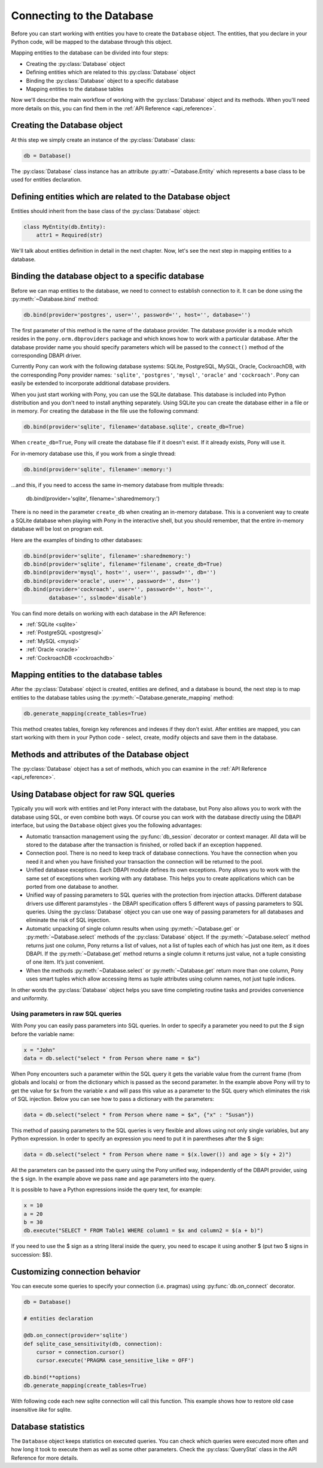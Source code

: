 ﻿Connecting to the Database
==========================

Before you can start working with entities you have to create the ``Database`` object. The entities, that you declare in your Python code, will be mapped to the database through this object.

Mapping entities to the database can be divided into four steps:

* Creating the :py:class:`Database` object
* Defining entities which are related to this :py:class:`Database` object
* Binding the :py:class:`Database` object to a specific database
* Mapping entities to the database tables

Now we'll describe the main workflow of working with the :py:class:`Database` object and its methods. When you'll need more details on this, you can find them in the :ref:`API Reference <api_reference>`.

Creating the Database object
----------------------------

At this step we simply create an instance of the :py:class:`Database` class:

.. code-block:: python

    db = Database()

The :py:class:`Database` class instance has an attribute :py:attr:`~Database.Entity` which represents a base class to be used for entities declaration.


Defining entities which are related to the Database object
----------------------------------------------------------

Entities should inherit from the base class of the :py:class:`Database` object:

.. code-block:: python

    class MyEntity(db.Entity):
        attr1 = Required(str)

We'll talk about entities definition in detail in the next chapter. Now, let's see the next step in mapping entities to a database.


Binding the database object to a specific database
--------------------------------------------------

Before we can map entities to the database, we need to connect to establish connection to it. It can be done using the :py:meth:`~Database.bind` method:

.. code-block:: python

    db.bind(provider='postgres', user='', password='', host='', database='')

The first parameter of this method is the name of the database provider. The database provider is a module which resides in the ``pony.orm.dbproviders`` package and which knows how to work with a particular database. After the database provider name you should specify parameters which will be passed to the ``connect()`` method of the corresponding DBAPI driver.

Currently Pony can work with the following database systems: SQLite, PostgreSQL, MySQL, Oracle, CockroachDB, with the corresponding Pony provider names: ``'sqlite'``, ``'postgres'``, ``'mysql'``, ``'oracle'`` and ``'cockroach'``.  Pony can easily be extended to incorporate additional database providers.

When you just start working with Pony, you can use the SQLite database. This database is included into Python distribution and you don't need to install anything separately. Using SQLite you can create the database either in a file or in memory. For creating the database in the file use the following command:

.. code-block:: python

    db.bind(provider='sqlite', filename='database.sqlite', create_db=True)

When ``create_db=True``, Pony will create the database file if it doesn't exist. If it already exists, Pony will use it.

For in-memory database use this, if you work from a single thread:

.. code-block:: python

  db.bind(provider='sqlite', filename=':memory:')

...and this, if you need to access the same in-memory database from multiple threads:

  db.bind(provider='sqlite', filename=':sharedmemory:')


There is no need in the parameter ``create_db`` when creating an in-memory database. This is a convenient way to create a SQLite database when playing with Pony in the interactive shell, but you should remember, that the entire in-memory database will be lost on program exit.

Here are the examples of binding to other databases:

.. code-block:: python

    db.bind(provider='sqlite', filename=':sharedmemory:')
    db.bind(provider='sqlite', filename='filename', create_db=True)
    db.bind(provider='mysql', host='', user='', passwd='', db='')
    db.bind(provider='oracle', user='', password='', dsn='')
    db.bind(provider='cockroach', user='', password='', host='',
            database='', sslmode='disable')

You can find more details on working with each database in the API Reference:

* :ref:`SQLite <sqlite>`
* :ref:`PostgreSQL <postgresql>`
* :ref:`MySQL <mysql>`
* :ref:`Oracle <oracle>`
* :ref:`CockroachDB <cockroachdb>`



Mapping entities to the database tables
---------------------------------------

After the :py:class:`Database` object is created, entities are defined, and a database is bound, the next step is to map entities to the database tables using the :py:meth:`~Database.generate_mapping` method:

.. code-block:: python

    db.generate_mapping(create_tables=True)

This method creates tables, foreign key references and indexes if they don't exist. After entities are mapped, you can start working with them in your Python code - select, create, modify objects and save them in the database.

Methods and attributes of the Database object
---------------------------------------------

The :py:class:`Database` object has a set of methods, which you can examine in the :ref:`API Reference <api_reference>`.

.. _raw_sql:

Using Database object for raw SQL queries
-----------------------------------------

Typically you will work with entities and let Pony interact with the database, but Pony also allows you to work with the database using SQL, or even combine both ways. Of course you can work with the database directly using the DBAPI interface, but using the ``Database`` object gives you the following advantages:

* Automatic transaction management using the :py:func:`db_session` decorator or context manager. All data will be stored to the database after the transaction is finished, or rolled back if an exception happened.
* Connection pool. There is no need to keep track of database connections. You have the connection when you need it and when you have finished your transaction the connection will be returned to the pool.
* Unified database exceptions. Each DBAPI module defines its own exceptions. Pony allows you to work with the same set of exceptions when working with any database. This helps you to create applications which can be ported from one database to another.
* Unified way of passing parameters to SQL queries with the protection from injection attacks. Different database drivers use different paramstyles - the DBAPI specification offers 5 different ways of passing parameters to SQL queries. Using the :py:class:`Database` object you can use one way of passing parameters for all databases and eliminate the risk of SQL injection.
* Automatic unpacking of single column results when using :py:meth:`~Database.get` or :py:meth:`~Database.select` methods of the :py:class:`Database` object. If the :py:meth:`~Database.select` method returns just one column, Pony returns a list of values, not a list of tuples each of which has just one item, as it does DBAPI. If the :py:meth:`~Database.get` method returns a single column it returns just value, not a tuple consisting of one item. It’s just convenient.
* When the methods :py:meth:`~Database.select` or :py:meth:`~Database.get` return more than one column, Pony uses smart tuples which allow accessing items as tuple attributes using column names, not just tuple indices.

In other words the :py:class:`Database` object helps you save time completing routine tasks and provides convenience and uniformity.


Using parameters in raw SQL queries
~~~~~~~~~~~~~~~~~~~~~~~~~~~~~~~~~~~

With Pony you can easily pass parameters into SQL queries. In order to specify a parameter you need to put the `$` sign before the variable name:

.. code-block:: python

    x = "John"
    data = db.select("select * from Person where name = $x")

When Pony encounters such a parameter within the SQL query it gets the variable value from the current frame (from globals and locals) or from the dictionary which is passed as the second parameter. In the example above Pony will try to get the value for ``$x`` from the variable ``x`` and will pass this value as a parameter to the SQL query which eliminates the risk of SQL injection. Below you can see how to pass a dictionary with the parameters:

.. code-block:: python

    data = db.select("select * from Person where name = $x", {"x" : "Susan"})

This method of passing parameters to the SQL queries is very flexible and allows using not only single variables, but any Python expression. In order to specify an expression you need to put it in parentheses after the $ sign:

.. code-block:: python

    data = db.select("select * from Person where name = $(x.lower()) and age > $(y + 2)")


All the parameters can be passed into the query using the Pony unified way, independently of the DBAPI provider, using the ``$`` sign. In the example above we pass ``name`` and ``age`` parameters into the query.

It is possible to have a Python expressions inside the query text, for example:

.. code-block:: python

    x = 10
    a = 20
    b = 30
    db.execute("SELECT * FROM Table1 WHERE column1 = $x and column2 = $(a + b)")

If you need to use the $ sign as a string literal inside the query, you need to escape it using another $ (put two $ signs in succession: $$).

Customizing connection behavior
-------------------------------

You can execute some queries to specify your connection (i.e. pragmas) using :py:func:`db.on_connect` decorator.

.. code-block:: python

    db = Database()

    # entities declaration

    @db.on_connect(provider='sqlite')
    def sqlite_case_sensitivity(db, connection):
        cursor = connection.cursor()
        cursor.execute('PRAGMA case_sensitive_like = OFF')

    db.bind(**options)
    db.generate_mapping(create_tables=True)

With following code each new sqlite connection will call this function. This example shows how to restore old case insensitive `like` for sqlite.

Database statistics
-------------------

The ``Database`` object keeps statistics on executed queries. You can check which queries were executed more often and how long it took to execute them as well as some other parameters. Check the :py:class:`QueryStat` class in the API Reference for more details.

